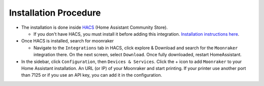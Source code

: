 Installation Procedure
====================================================

* The installation is done inside `HACS <https://hacs.xyz/>`_ (Home Assistant Community Store).

  * If you don't have HACS, you must install it before adding this integration. `Installation instructions here <https://hacs.xyz/docs/setup/download/>`_.

* Once HACS is installed, search for moonraker

  * Navigate to the ``Integrations`` tab in HACS, click explore & Download and search for the ``Moonraker`` integration there. On the next screen, select ``Download``. Once fully downloaded, restart HomeAssistant.

* In the sidebar, click ``Configuration``, then ``Devices & Services``. Click the + icon to add ``Moonraker`` to your Home Assistant installation. An URL (or IP) of your Moonraker and start printing. If your printer use another port than 7125 or if you use an API key, you can add it in the configuration.
